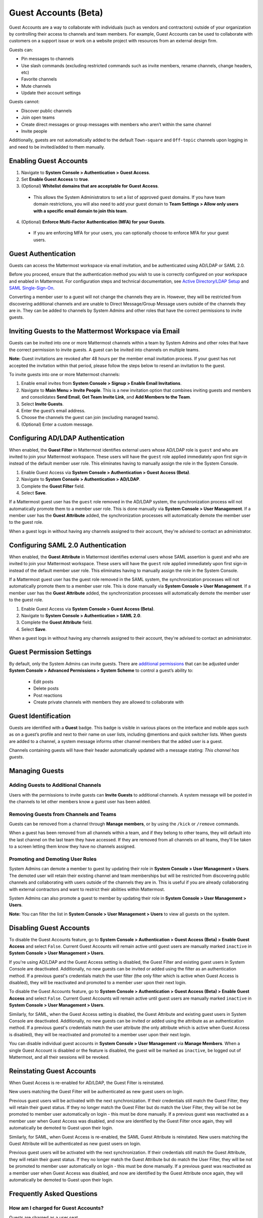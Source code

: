 Guest Accounts (Beta)
=====================

Guest Accounts are a way to collaborate with individuals (such as vendors and contractors) outside of your organization by controlling their access to channels and team members. For example, Guest Accounts can be used to collaborate with customers on a support issue or work on a website project with resources from an external design firm.

Guests can:

- Pin messages to channels
- Use slash commands (excluding restricted commands such as invite members, rename channels, change headers, etc)
- Favorite channels
- Mute channels
- Update their account settings

Guests cannot:

- Discover public channels
- Join open teams
- Create direct messages or group messages with members who aren’t within the same channel
- Invite people

Additionally, guests are not automatically added to the default ``Town-square`` and ``Off-topic`` channels upon logging in and need to be invited/added to them manually.

Enabling Guest Accounts
------------------------

1. Navigate to **System Console > Authentication > Guest Access**.
2. Set **Enable Guest Access** to **true**.
3. (Optional) **Whitelist domains that are acceptable for Guest Access**.
 - This allows the System Administrators to set a list of approved guest domains. If you have team domain restrictions, you will also need to add your guest domain to **Team Settings > Allow only users with a specific email domain to join this team**.
4. (Optional) **Enforce Multi-Factor Authentication (MFA) for your Guests**.
 - If you are enforcing MFA for your users, you can optionally choose to enforce MFA for your guest users.

Guest Authentication
---------------------

Guests can access the Mattermost workspace via email invitation, and be authenticated using AD/LDAP or SAML 2.0.

Before you proceed, ensure that the authentication method you wish to use is correctly configured on your workspace and enabled in Mattermost. For configuration steps and technical documentation, see `Active Directory/LDAP Setup <https://docs.mattermost.com/deployment/sso-ldap.html>`_ and `SAML Single-Sign-On <https://docs.mattermost.com/deployment/sso-saml.html>`_.

Converting a member user to a guest will not change the channels they are in. However, they will be restricted from discovering additional channels and are unable to Direct Message/Group Message users outside of the channels they are in. They can be added to channels by System Admins and other roles that have the correct permissions to invite guests.

Inviting Guests to the Mattermost Workspace via Email
---------------------------------------------------

Guests can be invited into one or more Mattermost channels within a team by System Admins and other roles that have the correct permission to invite guests. A guest can be invited into channels on multiple teams.

**Note:** Guest invitations are revoked after 48 hours per the member email invitation process. If your guest has not accepted the invitation within that period, please follow the steps below to resend an invitation to the guest.

To invite guests into one or more Mattermost channels:

1. Enable email invites from **System Console > Signup > Enable Email Invitations**.
2. Navigate to **Main Menu > Invite People**. This is a new invitation option that combines inviting guests and members and consolidates **Send Email**, **Get Team Invite Link**, and **Add Members to the Team**.
3. Select **Invite Guests**.
4. Enter the guest’s email address.
5. Choose the channels the guest can join (excluding managed teams).
6. (Optional) Enter a custom message.

.. image:: ../images/Guest_Invite_Screen.png

Configuring AD/LDAP Authentication
----------------------------------

When enabled, the **Guest Filter** in Mattermost identifies external users whose AD/LDAP role is ``guest`` and who are invited to join your Mattermost workspace. These users will have the ``guest`` role applied immediately upon first sign-in instead of the default member user role. This eliminates having to manually assign the role in the System Console.

1. Enable Guest Access via **System Console > Authentication > Guest Access (Beta)**.
2. Navigate to **System Console > Authentication > AD/LDAP**.
3. Complete the **Guest Filter** field.
4. Select **Save**.

If a Mattermost guest user has the ``guest`` role removed in the AD/LDAP system, the synchronization process will not automatically promote them to a member user role. This is done manually via **System Console > User Management**. If a member user has the **Guest Attribute** added, the synchronization processes will automatically demote the member user to the guest role.

When a guest logs in without having any channels assigned to their account, they're advised to contact an administrator. 

Configuring SAML 2.0 Authentication
------------------------------------

When enabled, the **Guest Attribute** in Mattermost identifies external users whose SAML assertion is guest and who are invited to join your Mattermost workspace. These users will have the ``guest`` role applied immediately upon first sign-in instead of the default member user role. This eliminates having to manually assign the role in the System Console.

If a Mattermost guest user has the guest role removed in the SAML system, the synchronization processes will not automatically promote them to a member user role. This is done manually via **System Console > User Management**. If a member user has the **Guest Attribute** added, the synchronization processes will automatically demote the member user to the guest role.

1. Enable Guest Access via **System Console > Guest Access (Beta)**.
2. Navigate to **System Console > Authentication > SAML 2.0**.
3. Complete the **Guest Attribute** field.
4. Select **Save**.

When a guest logs in without having any channels assigned to their account, they're advised to contact an administrator.

Guest Permission Settings
-------------------------

By default, only the System Admins can invite guests. There are `additional permissions <https://docs.mattermost.com/cloud/cloud-user-management/advanced-permissions.html>`_ that can be adjusted under **System Console > Advanced Permissions > System Scheme** to control a guest’s ability to:

 - Edit posts
 - Delete posts
 - Post reactions
 - Create private channels with members they are allowed to collaborate with

Guest Identification
---------------------

Guests are identified with a **Guest** badge. This badge is visible in various places on the interface and mobile apps such as on a guest’s profile and next to their name on user lists, including @mentions and quick switcher lists. When guests are added to a channel, a system message informs other channel members that the added user is a guest.

Channels containing guests will have their header automatically updated with a message stating: *This channel has guests*.

.. image:: ../images/Guest_Badges.png

Managing Guests
---------------

Adding Guests to Additional Channels
^^^^^^^^^^^^^^^^^^^^^^^^^^^^^^^^^^^^

Users with the permissions to invite guests can **Invite Guests** to additional channels. A system message will be posted in the channels to let other members know a guest user has been added.

Removing Guests from Channels and Teams
^^^^^^^^^^^^^^^^^^^^^^^^^^^^^^^^^^^^^^^^

Guests can be removed from a channel through **Manage members**, or by using the ``/kick`` or ``/remove`` commands.

When a guest has been removed from all channels within a team, and if they belong to other teams, they will default into the last channel on the last team they have accessed. If they are removed from all channels on all teams, they'll be taken to a screen letting them know they have no channels assigned.

Promoting and Demoting User Roles
^^^^^^^^^^^^^^^^^^^^^^^^^^^^^^^^^^

System Admins can demote a member to guest by updating their role in **System Console > User Management > Users**. The demoted user will retain their existing channel and team memberships but will be restricted from discovering public channels and collaborating with users outside of the channels they are in.  This is useful if you are already collaborating with external contractors and want to restrict their abilities within Mattermost.

System Admins can also promote a guest to member by updating their role in **System Console > User Management > Users**.

**Note:** You can filter the list in **System Console >  User Management > Users** to view all guests on the system.

Disabling Guest Accounts
------------------------

To disable the Guest Accounts feature, go to **System Console > Authentication > Guest Access (Beta) > Enable Guest Access** and select ``False``. Current Guest Accounts will remain active until guest users are manually marked ``inactive`` in **System Console > User Management > Users**.

If you're using AD/LDAP and the Guest Access setting is disabled, the Guest Filter and existing guest users in System Console are deactivated. Additionally, no new guests can be invited or added using the filter as an authentication method. If a previous guest's credentials match the user filter (the only filter which is active when Guest Access is disabled), they will be reactivated and promoted to a member user upon their next login.

To disable the Guest Accounts feature, go to **System Console > Authentication > Guest Access (Beta) > Enable Guest Access** and select ``False``. Current Guest Accounts will remain active until guest users are manually marked ``inactive`` in **System Console > User Management > Users**.

Similarly, for SAML, when the Guest Access setting is disabled, the Guest Attribute and existing guest users in System Console are deactivated. Additionally, no new guests can be invited or added using the attribute as an authentication method. If a previous guest's credentials match the user attribute (the only attribute which is active when Guest Access is disabled), they will be reactivated and promoted to a member user upon their next login.

You can disable individual guest accounts in **System Console > User Management** via **Manage Members**. When a single Guest Account is disabled or the feature is disabled, the guest will be marked as ``inactive``, be logged out of Mattermost, and all their sessions will be revoked.

Reinstating Guest Accounts
--------------------------

When Guest Access is re-enabled for AD/LDAP, the Guest Filter is reinstated. 

New users matching the Guest Filter will be authenticated as new guest users on login.

Previous guest users will be activated with the next synchronization. If their credentials still match the Guest Filter, they will retain their guest status. If they no longer match the Guest Filter but do match the User Filter, they will be not be promoted to member user automatically on login - this must be done manually. If a previous guest was reactivated as a member user when Guest Access was disabled, and now are identified by the Guest Filter once again, they will automatically be demoted to Guest upon their login.

Similarly, for SAML, when Guest Access is re-enabled, the SAML Guest Attribute is reinstated. New users matching the Guest Attribute will be authenticated as new guest users on login.

Previous guest users will be activated with the next synchronization.  If their credentials still match the Guest Attribute, they will retain their guest status. If they no longer match the Guest Attribute but do match the User Filter, they will be not be promoted to member user automatically on login - this must be done manually. If a previous guest was reactivated as a member user when Guest Access was disabled, and now are identified by the Guest Attribute once again, they will automatically be demoted to Guest upon their login.

Frequently Asked Questions
---------------------------

How am I charged for Guest Accounts?
^^^^^^^^^^^^^^^^^^^^^^^^^^^^^^^^^^^^^

Guests are charged as a user seat.

Why doesn’t Mattermost have single-channel guests?
^^^^^^^^^^^^^^^^^^^^^^^^^^^^^^^^^^^^^^^^^^^^^^^^^^^

We wanted to support collaboration with external guests for the broadest use cases without limiting guests' access to channels. In the future, we may consider adding single-channel guests.

Can I set an expiration date for guests?
^^^^^^^^^^^^^^^^^^^^^^^^^^^^^^^^^^^^^^

Currently, you cannot. This feature may be added at a later stage.

Can MFA be applied selectively?
^^^^^^^^^^^^^^^^^^^^^^^^^^^^^^^

If MFA is enforced for your users, it can be applied to Guest Accounts. Guests can configure MFA in **Account Settings > Security**. If MFA is not enforced for your users, it can't be applied to Guest Accounts.

Why is the Guest Account feature in Beta?
^^^^^^^^^^^^^^^^^^^^^^^^^^^^^^^^^^^^^^^^

The Guest Account feature is in beta while we address feedback from our customers on the feature.

Has the Guest Accounts feature been reviewed by an external security firm?
^^^^^^^^^^^^^^^^^^^^^^^^^^^^^^^^^^^^^^^^^^^^^^^^^^^^^^^^^^^^^^^^^^^^^^^^

The Guest Account feature was reviewed by the Mattermost security team. We do not have an external firm review scheduled but will include this feature in future reviews.

How can I validate my guests' identity?
^^^^^^^^^^^^^^^^^^^^^^^^^^^^^^^^^^^^^^

Guests can be authenticated via SAML and/or AD/LDAP to ensure that only the named guest can sign in. Alternatively, you can whitelist domains via **System Console > Guest Access > Whitelisted Guest Domains**.

Can I restrict guests' ability to upload content?
^^^^^^^^^^^^^^^^^^^^^^^^^^^^^^^^^^^^^^^^^^^^^^^^

It is not currently possible to selectively disable upload/download functionality as it is a system-wide configuration.
